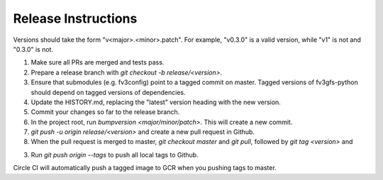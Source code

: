 Release Instructions
====================

Versions should take the form "v<major>.<minor>.patch". For example, "v0.3.0" is a valid
version, while "v1" is not and "0.3.0" is not.

1. Make sure all PRs are merged and tests pass.

2. Prepare a release branch with `git checkout -b release/<version>`.

3. Ensure that submodules (e.g. fv3config) point to a tagged commit on master. Tagged
   versions of fv3gfs-python should depend on tagged versions of dependencies.

4. Update the HISTORY.md, replacing the "latest" version heading with the new version.

5. Commit your changes so far to the release branch.

6. In the project root, run `bumpversion <major/minor/patch>`. This will create a new commit.

7. `git push -u origin release/<version>` and create a new pull request in Github.

8. When the pull request is merged to master, `git checkout master` and `git pull`,
   followed by `git tag <version>` and 

3. Run `git push origin --tags` to push all local tags to Github.

Circle CI will automatically push a tagged image to GCR when you pushing tags to master.
